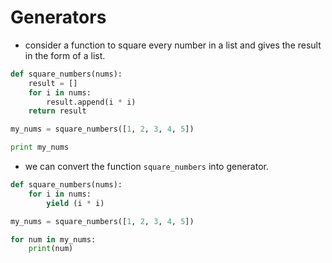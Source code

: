* Generators
  :PROPERTIES:
  :CUSTOM_ID: generators
  :END:

- consider a function to square every number in a list and gives the
  result in the form of a list.

#+BEGIN_SRC python
    def square_numbers(nums):
        result = []
        for i in nums:
            result.append(i * i)
        return result

    my_nums = square_numbers([1, 2, 3, 4, 5])

    print my_nums
#+END_SRC

- we can convert the function =square_numbers= into generator.

#+BEGIN_SRC python
    def square_numbers(nums):
        for i in nums:
            yield (i * i)

    my_nums = square_numbers([1, 2, 3, 4, 5])

    for num in my_nums:
        print(num)
#+END_SRC
